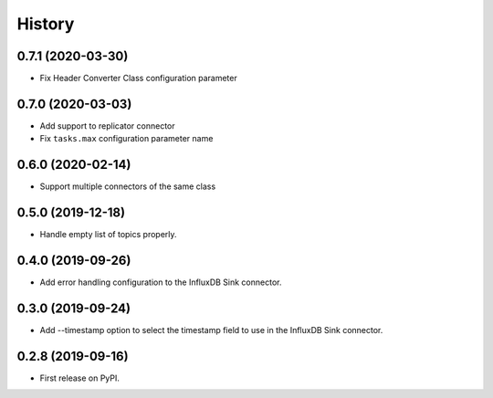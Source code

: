 =======
History
=======

0.7.1 (2020-03-30)
------------------

* Fix Header Converter Class configuration parameter

0.7.0 (2020-03-03)
------------------

* Add support to replicator connector

* Fix ``tasks.max`` configuration parameter name

0.6.0 (2020-02-14)
------------------

* Support multiple connectors of the same class


0.5.0 (2019-12-18)
------------------

* Handle empty list of topics properly.

0.4.0 (2019-09-26)
------------------

* Add error handling configuration to the InfluxDB Sink connector.

0.3.0 (2019-09-24)
------------------

* Add --timestamp option to select the timestamp field to use in the InfluxDB Sink connector.

0.2.8 (2019-09-16)
------------------

* First release on PyPI.
